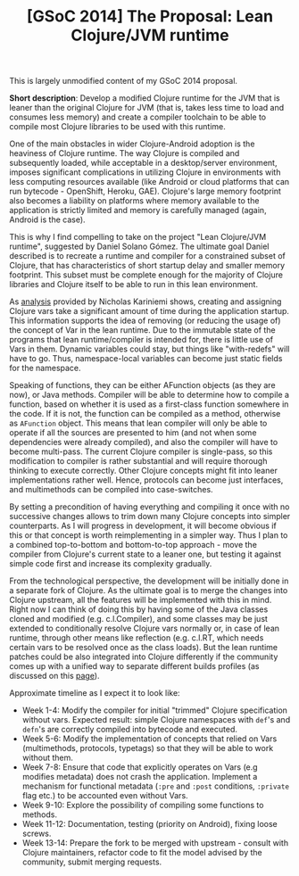 #+title: [GSoC 2014] The Proposal: Lean Clojure/JVM runtime
#+tags: gsoc clojure
#+OPTIONS: toc:nil author:nil

This is largely unmodified content of my GSoC 2014 proposal.

*Short description*: Develop a modified Clojure runtime for the JVM that is leaner
than the original Clojure for JVM (that is, takes less time to load and consumes
less memory) and create a compiler toolchain to be able to compile most Clojure
libraries to be used with this runtime.

One of the main obstacles in wider Clojure-Android adoption is the heaviness of
Clojure runtime. The way Clojure is compiled and subsequently loaded, while
acceptable in a desktop/server environment, imposes significant complications in
utilizing Clojure in environments with less computing resources available (like
Android or cloud platforms that can run bytecode - OpenShift, Heroku, GAE).
Clojure's large memory footprint also becomes a liability on platforms where
memory available to the application is strictly limited and memory is carefully
managed (again, Android is the case).

This is why I find compelling to take on the project "Lean Clojure/JVM runtime",
suggested by Daniel Solano Gómez. The ultimate goal Daniel described is to
recreate a runtime and compiler for a constrained subset of Clojure, that has
characteristics of short startup delay and smaller memory footprint. This subset
must be complete enough for the majority of Clojure libraries and Clojure itself
to be able to run in this lean environment.

#+readmore

As [[http://nicholaskariniemi.github.io/2014/02/25/clojure-bootstrapping.html][analysis]] provided by Nicholas Kariniemi shows, creating and assigning Clojure
vars take a significant amount of time during the application startup. This
information supports the idea of removing (or reducing the usage of) the concept
of Var in the lean runtime. Due to the immutable state of the programs that lean
runtime/compiler is intended for, there is little use of Vars in them. Dynamic
variables could stay, but things like "with-redefs" will have to go. Thus,
namespace-local variables can become just static fields for the namespace.

Speaking of functions, they can be either AFunction objects (as they are now),
or Java methods. Compiler will be able to determine how to compile a function,
based on whether it is used as a first-class function somewhere in the code. If
it is not, the function can be compiled as a method, otherwise as =AFunction=
object. This means that lean compiler will only be able to operate if all the
sources are presented to him (and not when some dependencies were already
compiled), and also the compiler will have to become multi-pass. The current
Clojure compiler is single-pass, so this modification to compiler is rather
substantial and will require thorough thinking to execute correctly. Other
Clojure concepts might fit into leaner implementations rather well. Hence,
protocols can become just interfaces, and multimethods can be compiled into
case-switches.

By setting a precondition of having everything and compiling it once with no
successive changes allows to trim down many Clojure concepts into simpler
counterparts. As I will progress in development, it will become obvious if this
or that concept is worth reimplementing in a simpler way. Thus I plan to a
combined top-to-bottom and bottom-to-top approach - move the compiler from
Clojure's current state to a leaner one, but testing it against simple code
first and increase its complexity gradually.

From the technological perspective, the development will be initially done in a
separate fork of Clojure. As the ultimate goal is to merge the changes into
Clojure upstream, all the features will be implemented with this in mind. Right
now I can think of doing this by having some of the Java classes cloned and
modified (e.g. c.l.Compiler), and some classes may be just extended to
conditionally resolve Clojure vars normally or, in case of lean runtime, through
other means like reflection (e.g. c.l.RT, which needs certain vars to be
resolved once as the class loads). But the lean runtime patches could be also
integrated into Clojure differently if the community comes up with a unified way
to separate different builds profiles (as discussed on this [[http://dev.clojure.org/display/design/Build%2BProfiles][page]]).

Approximate timeline as I expect it to look like:

- Week 1-4: Modify the compiler for initial "trimmed" Clojure specification
  without vars. Expected result: simple Clojure namespaces with =def='s and
  =defn='s are correctly compiled into bytecode and executed.
- Week 5-6: Modify the implementation of concepts that relied on Vars
  (multimethods, protocols, typetags) so that they will be able to work without
  them.
- Week 7-8: Ensure that code that explicitly operates on Vars (e.g modifies
  metadata) does not crash the application. Implement a mechanism for functional
  metadata (=:pre= and =:post= conditions, =:private= flag etc.) to be accounted
  even without Vars.
- Week 9-10: Explore the possibility of compiling some functions to methods.
- Week 11-12: Documentation, testing (priority on Android), fixing loose screws.
- Week 13-14: Prepare the fork to be merged with upstream - consult with Clojure
  maintainers, refactor code to fit the model advised by the community, submit
  merging requests.
